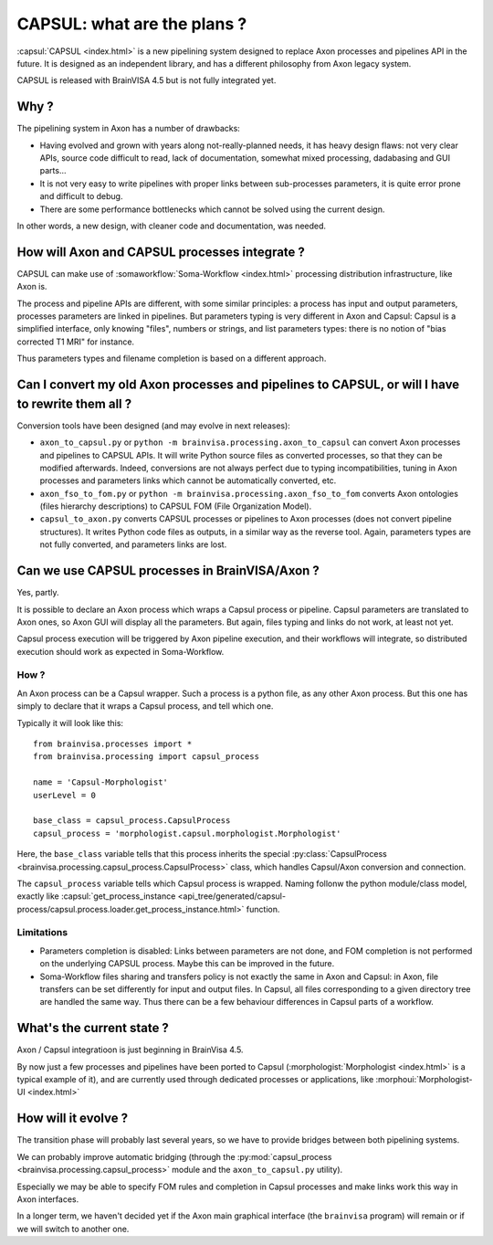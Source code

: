 
============================
CAPSUL: what are the plans ?
============================

:capsul:`CAPSUL <index.html>` is a new pipelining system designed to replace Axon processes and pipelines API in the future. It is designed as an independent library, and has a different philosophy from Axon legacy system.

CAPSUL is released with BrainVISA 4.5 but is not fully integrated yet.

Why ?
=====

The pipelining system in Axon has a number of drawbacks:

* Having evolved and grown with years along not-really-planned needs, it has heavy design flaws: not very clear APIs, source code difficult to read, lack of documentation, somewhat mixed processing, dadabasing and GUI parts...
* It is not very easy to write pipelines with proper links between sub-processes parameters, it is quite error prone and difficult to debug.
* There are some performance bottlenecks which cannot be solved using the current design.

In other words, a new design, with cleaner code and documentation, was needed.


How will Axon and CAPSUL processes integrate ?
==============================================

CAPSUL can make use of :somaworkflow:`Soma-Workflow <index.html>` processing distribution infrastructure, like Axon is.

The process and pipeline APIs are different, with some similar principles: a process has input and output parameters, processes parameters are linked in pipelines. But parameters typing is very different in Axon and Capsul: Capsul is a simplified interface, only knowing "files", numbers or strings, and list parameters types: there is no notion of "bias corrected T1 MRI" for instance.

Thus parameters types and filename completion is based on a different approach.


Can I convert my old Axon processes and pipelines to CAPSUL, or will I have to rewrite them all ?
================================================================================================

Conversion tools have been designed (and may evolve in next releases):

* ``axon_to_capsul.py`` or ``python -m brainvisa.processing.axon_to_capsul`` can convert Axon processes and pipelines to CAPSUL APIs. It will write Python source files as converted processes, so that they can be modified afterwards. Indeed, conversions are not always perfect due to typing incompatibilities, tuning in Axon processes and parameters links which cannot be automatically converted, etc.
* ``axon_fso_to_fom.py`` or ``python -m brainvisa.processing.axon_fso_to_fom`` converts Axon ontologies (files hierarchy descriptions) to CAPSUL FOM (File Organization Model).
* ``capsul_to_axon.py`` converts CAPSUL processes or pipelines to Axon processes (does not convert pipeline structures). It writes Python code files as outputs, in a similar way as the reverse tool. Again, parameters types are not fully converted, and parameters links are lost.


Can we use CAPSUL processes in BrainVISA/Axon ?
===============================================

Yes, partly.

It is possible to declare an Axon process which wraps a Capsul process or pipeline. Capsul parameters are translated to Axon ones, so Axon GUI will display all the parameters. But again, files typing and links do not work, at least not yet.

Capsul process execution will be triggered by Axon pipeline execution, and their workflows will integrate, so distributed execution should work as expected in Soma-Workflow.

How ?
-----

An Axon process can be a Capsul wrapper. Such a process is a python file, as any other Axon process. But this one has simply to declare that it wraps a Capsul process, and tell which one.

Typically it will look like this:

::

    from brainvisa.processes import *
    from brainvisa.processing import capsul_process

    name = 'Capsul-Morphologist'
    userLevel = 0

    base_class = capsul_process.CapsulProcess
    capsul_process = 'morphologist.capsul.morphologist.Morphologist'

Here, the ``base_class`` variable tells that this process inherits the special :py:class:`CapsulProcess <brainvisa.processing.capsul_process.CapsulProcess>` class, which handles Capsul/Axon conversion and connection.

The ``capsul_process`` variable tells which Capsul process is wrapped. Naming follonw the python module/class model, exactly like :capsul:`get_process_instance <api_tree/generated/capsul-process/capsul.process.loader.get_process_instance.html>` function.


Limitations
-----------

* Parameters completion is disabled:
  Links between parameters are not done, and FOM completion is not performed on the underlying CAPSUL process.
  Maybe this can be improved in the future.

* Soma-Workflow files sharing and transfers policy is not exactly the same in Axon and Capsul: in Axon, file transfers can be set differently for input and output files. In Capsul, all files corresponding to a given directory tree are handled the same way. Thus there can be a few behaviour differences in Capsul parts of a workflow.


What's the current state ?
==========================

Axon / Capsul integratioon is just beginning in BrainVisa 4.5.

By now just a few processes and pipelines have been ported to Capsul (:morphologist:`Morphologist <index.html>` is a typical example of it), and are currently used through dedicated processes or applications, like :morphoui:`Morphologist-UI <index.html>`


How will it evolve ?
====================

The transition phase will probably last several years, so we have to provide bridges between both pipelining systems.

We can probably improve automatic bridging (through the :py:mod:`capsul_process <brainvisa.processing.capsul_process>` module and the ``axon_to_capsul.py`` utility).

Especially we may be able to specify FOM rules and completion in Capsul processes and make links work this way in Axon interfaces.

In a longer term, we haven't decided yet if the Axon main graphical interface (the ``brainvisa`` program) will remain or if we will switch to another one.


